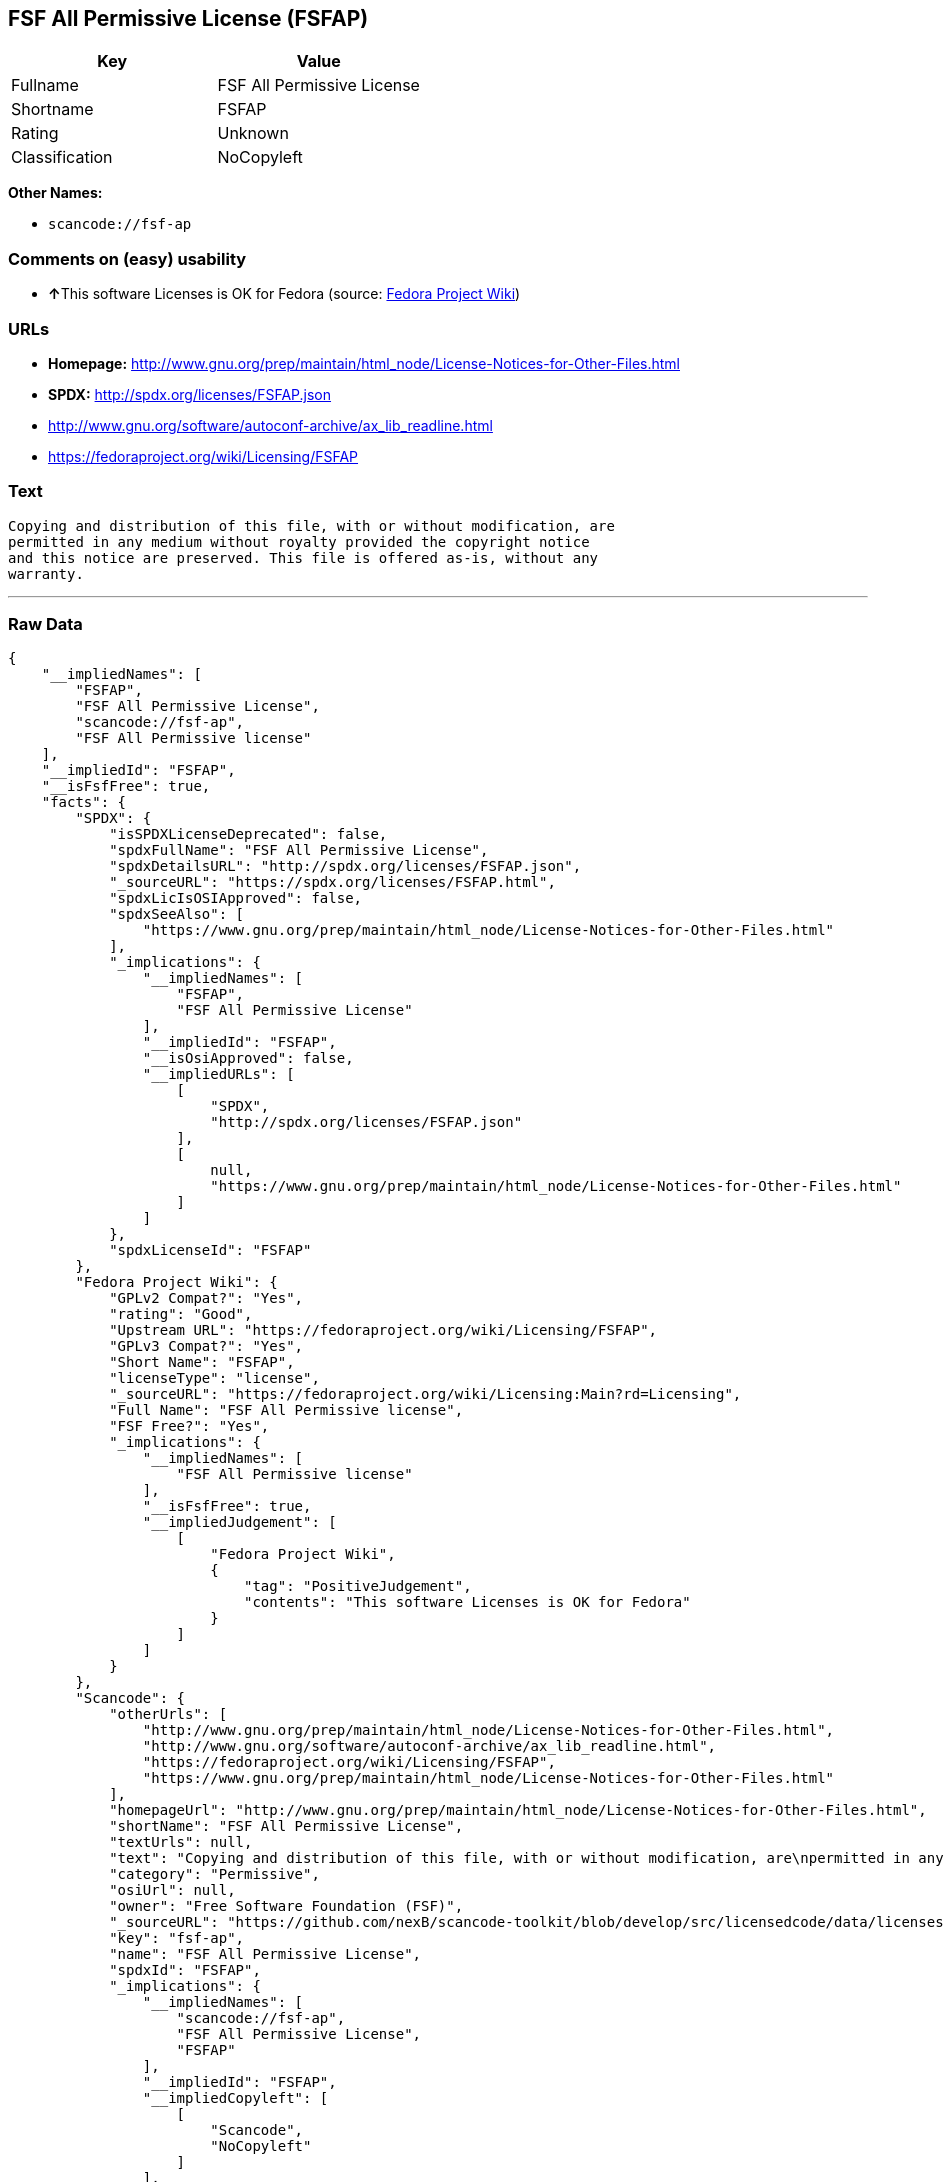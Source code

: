 == FSF All Permissive License (FSFAP)

[cols=",",options="header",]
|===
|Key |Value
|Fullname |FSF All Permissive License
|Shortname |FSFAP
|Rating |Unknown
|Classification |NoCopyleft
|===

*Other Names:*

* `+scancode://fsf-ap+`

=== Comments on (easy) usability

* **↑**This software Licenses is OK for Fedora (source:
https://fedoraproject.org/wiki/Licensing:Main?rd=Licensing[Fedora
Project Wiki])

=== URLs

* *Homepage:*
http://www.gnu.org/prep/maintain/html_node/License-Notices-for-Other-Files.html
* *SPDX:* http://spdx.org/licenses/FSFAP.json
* http://www.gnu.org/software/autoconf-archive/ax_lib_readline.html
* https://fedoraproject.org/wiki/Licensing/FSFAP

=== Text

....
Copying and distribution of this file, with or without modification, are
permitted in any medium without royalty provided the copyright notice
and this notice are preserved. This file is offered as-is, without any
warranty.
....

'''''

=== Raw Data

....
{
    "__impliedNames": [
        "FSFAP",
        "FSF All Permissive License",
        "scancode://fsf-ap",
        "FSF All Permissive license"
    ],
    "__impliedId": "FSFAP",
    "__isFsfFree": true,
    "facts": {
        "SPDX": {
            "isSPDXLicenseDeprecated": false,
            "spdxFullName": "FSF All Permissive License",
            "spdxDetailsURL": "http://spdx.org/licenses/FSFAP.json",
            "_sourceURL": "https://spdx.org/licenses/FSFAP.html",
            "spdxLicIsOSIApproved": false,
            "spdxSeeAlso": [
                "https://www.gnu.org/prep/maintain/html_node/License-Notices-for-Other-Files.html"
            ],
            "_implications": {
                "__impliedNames": [
                    "FSFAP",
                    "FSF All Permissive License"
                ],
                "__impliedId": "FSFAP",
                "__isOsiApproved": false,
                "__impliedURLs": [
                    [
                        "SPDX",
                        "http://spdx.org/licenses/FSFAP.json"
                    ],
                    [
                        null,
                        "https://www.gnu.org/prep/maintain/html_node/License-Notices-for-Other-Files.html"
                    ]
                ]
            },
            "spdxLicenseId": "FSFAP"
        },
        "Fedora Project Wiki": {
            "GPLv2 Compat?": "Yes",
            "rating": "Good",
            "Upstream URL": "https://fedoraproject.org/wiki/Licensing/FSFAP",
            "GPLv3 Compat?": "Yes",
            "Short Name": "FSFAP",
            "licenseType": "license",
            "_sourceURL": "https://fedoraproject.org/wiki/Licensing:Main?rd=Licensing",
            "Full Name": "FSF All Permissive license",
            "FSF Free?": "Yes",
            "_implications": {
                "__impliedNames": [
                    "FSF All Permissive license"
                ],
                "__isFsfFree": true,
                "__impliedJudgement": [
                    [
                        "Fedora Project Wiki",
                        {
                            "tag": "PositiveJudgement",
                            "contents": "This software Licenses is OK for Fedora"
                        }
                    ]
                ]
            }
        },
        "Scancode": {
            "otherUrls": [
                "http://www.gnu.org/prep/maintain/html_node/License-Notices-for-Other-Files.html",
                "http://www.gnu.org/software/autoconf-archive/ax_lib_readline.html",
                "https://fedoraproject.org/wiki/Licensing/FSFAP",
                "https://www.gnu.org/prep/maintain/html_node/License-Notices-for-Other-Files.html"
            ],
            "homepageUrl": "http://www.gnu.org/prep/maintain/html_node/License-Notices-for-Other-Files.html",
            "shortName": "FSF All Permissive License",
            "textUrls": null,
            "text": "Copying and distribution of this file, with or without modification, are\npermitted in any medium without royalty provided the copyright notice\nand this notice are preserved. This file is offered as-is, without any\nwarranty.\n",
            "category": "Permissive",
            "osiUrl": null,
            "owner": "Free Software Foundation (FSF)",
            "_sourceURL": "https://github.com/nexB/scancode-toolkit/blob/develop/src/licensedcode/data/licenses/fsf-ap.yml",
            "key": "fsf-ap",
            "name": "FSF All Permissive License",
            "spdxId": "FSFAP",
            "_implications": {
                "__impliedNames": [
                    "scancode://fsf-ap",
                    "FSF All Permissive License",
                    "FSFAP"
                ],
                "__impliedId": "FSFAP",
                "__impliedCopyleft": [
                    [
                        "Scancode",
                        "NoCopyleft"
                    ]
                ],
                "__calculatedCopyleft": "NoCopyleft",
                "__impliedText": "Copying and distribution of this file, with or without modification, are\npermitted in any medium without royalty provided the copyright notice\nand this notice are preserved. This file is offered as-is, without any\nwarranty.\n",
                "__impliedURLs": [
                    [
                        "Homepage",
                        "http://www.gnu.org/prep/maintain/html_node/License-Notices-for-Other-Files.html"
                    ],
                    [
                        null,
                        "http://www.gnu.org/prep/maintain/html_node/License-Notices-for-Other-Files.html"
                    ],
                    [
                        null,
                        "http://www.gnu.org/software/autoconf-archive/ax_lib_readline.html"
                    ],
                    [
                        null,
                        "https://fedoraproject.org/wiki/Licensing/FSFAP"
                    ],
                    [
                        null,
                        "https://www.gnu.org/prep/maintain/html_node/License-Notices-for-Other-Files.html"
                    ]
                ]
            }
        }
    },
    "__impliedJudgement": [
        [
            "Fedora Project Wiki",
            {
                "tag": "PositiveJudgement",
                "contents": "This software Licenses is OK for Fedora"
            }
        ]
    ],
    "__impliedCopyleft": [
        [
            "Scancode",
            "NoCopyleft"
        ]
    ],
    "__calculatedCopyleft": "NoCopyleft",
    "__isOsiApproved": false,
    "__impliedText": "Copying and distribution of this file, with or without modification, are\npermitted in any medium without royalty provided the copyright notice\nand this notice are preserved. This file is offered as-is, without any\nwarranty.\n",
    "__impliedURLs": [
        [
            "SPDX",
            "http://spdx.org/licenses/FSFAP.json"
        ],
        [
            null,
            "https://www.gnu.org/prep/maintain/html_node/License-Notices-for-Other-Files.html"
        ],
        [
            "Homepage",
            "http://www.gnu.org/prep/maintain/html_node/License-Notices-for-Other-Files.html"
        ],
        [
            null,
            "http://www.gnu.org/prep/maintain/html_node/License-Notices-for-Other-Files.html"
        ],
        [
            null,
            "http://www.gnu.org/software/autoconf-archive/ax_lib_readline.html"
        ],
        [
            null,
            "https://fedoraproject.org/wiki/Licensing/FSFAP"
        ]
    ]
}
....

'''''

=== Dot Cluster Graph

image:../dot/FSFAP.svg[image,title="dot"]